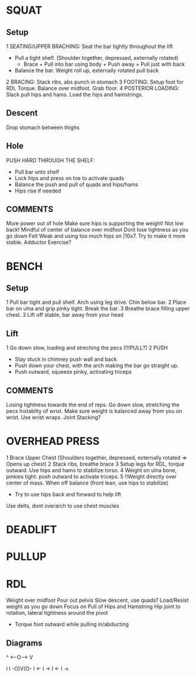 * SQUAT
** Setup
1 SEATING/UPPER BRACHING: Seat the bar tightly throughout the lift
  - Pull a tight shelf. (Shoulder together, depressed, externally rotated)
    - Brace + Pull into bar using body + Push away + Pull just with back
  - Balance the bar. Weight roll up, externally rotated pull back
2 BRACING: Stack ribs, abs punch in stomach
3 FOOTING: Setup foot for RDL Torque. Balance over midfoot. Grab floor.
4 POSTERIOR LOADING: Slack pull hips and hams. Load the hips and hamstrings.
** Descent
Drop stomach between thighs
** Hole
PUSH HARD THROUGH THE SHELF:
  - Pull bar unto shelf
  - Lock hips and press on toe to activate quads
  - Balance the push and pull of quads and hips/hams
  - Hips rise if needed
  
  
** COMMENTS
More power out of hole
Make sure hips is supporting the weight! Not low back!
Mindful of center of balance over midfoot
Dont lose tightness as you go down
Felt Weak and using too much hips on |10x7. Try to make it more stable.
Adductor Exercise?

* BENCH
** Setup
1 Pull bar tight and pull shelf. Arch using leg drive. Chin below bar.
2 Place bar on ulna and grip pinky tight. Break the bar.
3 Breathe brace filling upper chest.
3 Lift off stable, bar away from your head
** Lift 
1 Go down slow, loading and streching the pecs (!!!PULL?)
2 PUSH
  - Stay stuck in chimney push wall and back
  - Push down your chest, with the arch making the bar go straight up.
  - Push outward, squeeze pinky, activating triceps
** COMMENTS
Losing tightness towards the end of reps. Go down slow, stretching the pecs
Instablity of wrist. Make sure weight is balanced away from you on wrist. Use wrist wraps.
Joint Stacking?

* OVERHEAD PRESS
1 Brace Upper Chest (Shoulders together, depressed, externally rotated => Opens up chest)
2 Stack ribs, breathe brace
3 Setup legs for RDL, torque outward. Use hips and hams to stabilize torso.
4 Weight on ulna bone, pinkies tight. push outward to activate triceps.
5 !!Weight directly over center of mass. When off balance (front lean, use hips to stabilize)
  - Try to use hips back and forward to help lift


Use delts, dont overarch to use chest muscles
* DEADLIFT
* PULLUP
* RDL
Weight over midfoot
Pour out pelvis
Slow descent, use quads?
Load/Resist weight as you go down
Focus on Pull of Hips and Hamstring
Hip joint to rotation, lateral tightness around the pivot
  - Torque foot outward while pulling in/abducting
** Diagrams
     ^
<----O---->
     V

   I
   I 
-O)V(O-
I  <- I ->
I  <- I -> 

